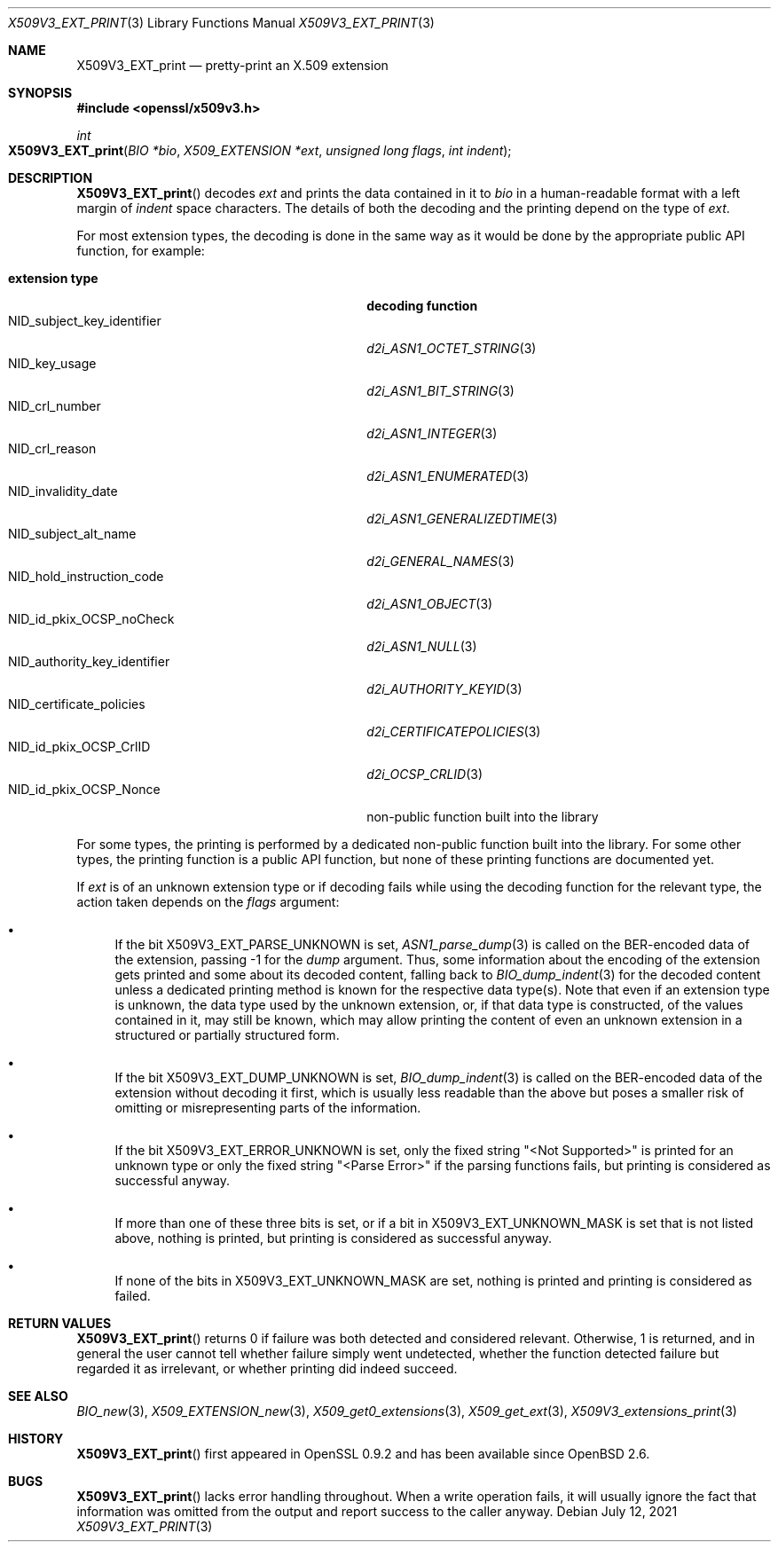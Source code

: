 .\" $OpenBSD: X509V3_EXT_print.3,v 1.1 2021/07/12 11:47:01 schwarze Exp $
.\"
.\" Copyright (c) 2021 Ingo Schwarze <schwarze@openbsd.org>
.\"
.\" Permission to use, copy, modify, and distribute this software for any
.\" purpose with or without fee is hereby granted, provided that the above
.\" copyright notice and this permission notice appear in all copies.
.\"
.\" THE SOFTWARE IS PROVIDED "AS IS" AND THE AUTHOR DISCLAIMS ALL WARRANTIES
.\" WITH REGARD TO THIS SOFTWARE INCLUDING ALL IMPLIED WARRANTIES OF
.\" MERCHANTABILITY AND FITNESS. IN NO EVENT SHALL THE AUTHOR BE LIABLE FOR
.\" ANY SPECIAL, DIRECT, INDIRECT, OR CONSEQUENTIAL DAMAGES OR ANY DAMAGES
.\" WHATSOEVER RESULTING FROM LOSS OF USE, DATA OR PROFITS, WHETHER IN AN
.\" ACTION OF CONTRACT, NEGLIGENCE OR OTHER TORTIOUS ACTION, ARISING OUT OF
.\" OR IN CONNECTION WITH THE USE OR PERFORMANCE OF THIS SOFTWARE.
.\"
.Dd $Mdocdate: July 12 2021 $
.Dt X509V3_EXT_PRINT 3
.Os
.Sh NAME
.Nm X509V3_EXT_print
.Nd pretty-print an X.509 extension
.Sh SYNOPSIS
.In openssl/x509v3.h
.Ft int
.Fo X509V3_EXT_print
.Fa "BIO *bio"
.Fa "X509_EXTENSION *ext"
.Fa "unsigned long flags"
.Fa "int indent"
.Fc
.Sh DESCRIPTION
.Fn X509V3_EXT_print
decodes
.Fa ext
and prints the data contained in it to
.Fa bio
in a human-readable format with a left margin of
.Fa indent
space characters.
The details of both the decoding and the printing depend on the type of
.Fa ext .
.Pp
For most extension types, the decoding is done in the same way
as it would be done by the appropriate public API function, for example:
.Pp
.Bl -tag -width NID_authority_key_identifier -compact
.It Sy extension type
.Sy decoding function
.It Dv NID_subject_key_identifier
.Xr d2i_ASN1_OCTET_STRING 3
.It Dv NID_key_usage
.Xr d2i_ASN1_BIT_STRING 3
.It Dv NID_crl_number
.Xr d2i_ASN1_INTEGER 3
.It Dv NID_crl_reason
.Xr d2i_ASN1_ENUMERATED 3
.It Dv NID_invalidity_date
.Xr d2i_ASN1_GENERALIZEDTIME 3
.It Dv NID_subject_alt_name
.Xr d2i_GENERAL_NAMES 3
.It Dv NID_hold_instruction_code
.Xr d2i_ASN1_OBJECT 3
.It Dv NID_id_pkix_OCSP_noCheck
.Xr d2i_ASN1_NULL 3
.It Dv NID_authority_key_identifier
.Xr d2i_AUTHORITY_KEYID 3
.It Dv NID_certificate_policies
.Xr d2i_CERTIFICATEPOLICIES 3
.It Dv NID_id_pkix_OCSP_CrlID
.Xr d2i_OCSP_CRLID 3
.It Dv NID_id_pkix_OCSP_Nonce
non-public function built into the library
.El
.Pp
For some types, the printing is performed
by a dedicated non-public function built into the library.
For some other types, the printing function is a public API function,
but none of these printing functions are documented yet.
.Pp
If
.Fa ext
is of an unknown extension type or if decoding fails
while using the decoding function for the relevant type,
the action taken depends on the
.Fa flags
argument:
.Bl -bullet
.It
If the bit
.Dv X509V3_EXT_PARSE_UNKNOWN
is set,
.Xr ASN1_parse_dump 3
is called on the BER-encoded data of the extension, passing \-1 for the
.Fa dump
argument.
Thus, some information about the encoding of the extension gets printed
and some about its decoded content, falling back to
.Xr BIO_dump_indent 3
for the decoded content unless a dedicated printing method is known
for the respective data type(s).
Note that even if an extension type is unknown, the data type used
by the unknown extension, or, if that data type is constructed, of
the values contained in it, may still be known, which may allow
printing the content of even an unknown extension in a structured
or partially structured form.
.It
If the bit
.Dv X509V3_EXT_DUMP_UNKNOWN
is set,
.Xr BIO_dump_indent 3
is called on the BER-encoded data of the extension without decoding
it first, which is usually less readable than the above but poses
a smaller risk of omitting or misrepresenting parts of the information.
.It
If the bit
.Dv X509V3_EXT_ERROR_UNKNOWN
is set, only the fixed string
.Qq "<Not Supported>"
is printed for an unknown type or only the fixed string
.Qq "<Parse Error>"
if the parsing functions fails,
but printing is considered as successful anyway.
.It
If more than one of these three bits is set, or if a bit in
.Dv X509V3_EXT_UNKNOWN_MASK
is set that is not listed above, nothing is printed, but printing
is considered as successful anyway.
.It
If none of the bits in
.Dv X509V3_EXT_UNKNOWN_MASK
are set, nothing is printed and printing is considered as failed.
.El
.Sh RETURN VALUES
.Fn X509V3_EXT_print
returns 0 if failure was both detected and considered relevant.
Otherwise, 1 is returned, and in general the user cannot tell whether
failure simply went undetected, whether the function detected failure
but regarded it as irrelevant, or whether printing did indeed
succeed.
.Sh SEE ALSO
.Xr BIO_new 3 ,
.Xr X509_EXTENSION_new 3 ,
.Xr X509_get0_extensions 3 ,
.Xr X509_get_ext 3 ,
.Xr X509V3_extensions_print 3
.Sh HISTORY
.Fn X509V3_EXT_print
first appeared in OpenSSL 0.9.2 and has been available since
.Ox 2.6 .
.Sh BUGS
.Fn X509V3_EXT_print
lacks error handling throughout.
When a write operation fails, it will usually ignore the fact that
information was omitted from the output and report success to the
caller anyway.

